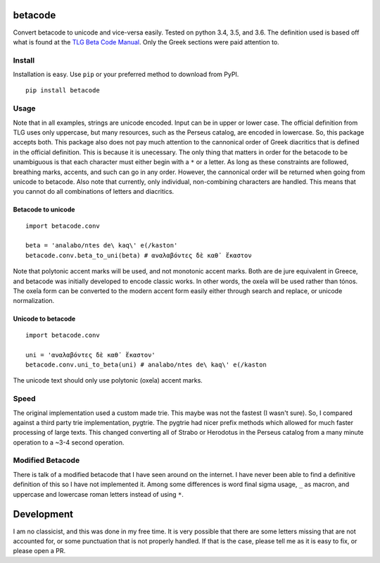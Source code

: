 |Build Status| |Coverage Status|

betacode
--------

Convert betacode to unicode and vice-versa easily. Tested on python 3.4,
3.5, and 3.6. The definition used is based off what is found at the `TLG
Beta Code Manual <http://www.tlg.uci.edu/encoding/BCM.pdf>`__. Only the
Greek sections were paid attention to.

Install
~~~~~~~

Installation is easy. Use ``pip`` or your preferred method to download
from PyPI.

::

    pip install betacode

Usage
~~~~~

Note that in all examples, strings are unicode encoded. Input can be in
upper or lower case. The official definition from TLG uses only
uppercase, but many resources, such as the Perseus catalog, are encoded
in lowercase. So, this package accepts both. This package also does not
pay much attention to the cannonical order of Greek diacritics that is
defined in the official definition. This is because it is unecessary.
The only thing that matters in order for the betacode to be unambiguous
is that each character must either begin with a ``*`` or a letter. As
long as these constraints are followed, breathing marks, accents, and
such can go in any order. However, the cannonical order will be returned
when going from unicode to betacode. Also note that currently, only
individual, non-combining characters are handled. This means that you
cannot do all combinations of letters and diacritics.

Betacode to unicode
^^^^^^^^^^^^^^^^^^^

::

    import betacode.conv

    beta = 'analabo/ntes de\ kaq\' e(/kaston'
    betacode.conv.beta_to_uni(beta) # αναλαβόντες δὲ καθ᾽ ἕκαστον

Note that polytonic accent marks will be used, and not monotonic accent
marks. Both are de jure equivalent in Greece, and betacode was initially
developed to encode classic works. In other words, the oxeîa will be
used rather than tónos. The oxeîa form can be converted to the modern
accent form easily either through search and replace, or unicode
normalization.

Unicode to betacode
^^^^^^^^^^^^^^^^^^^

::

    import betacode.conv

    uni = 'αναλαβόντες δὲ καθ᾽ ἕκαστον'
    betacode.conv.uni_to_beta(uni) # analabo/ntes de\ kaq\' e(/kaston

The unicode text should only use polytonic (oxeîa) accent marks.

Speed
~~~~~

The original implementation used a custom made trie. This maybe was not
the fastest (I wasn't sure). So, I compared against a third party trie
implementation, pygtrie. The pygtrie had nicer prefix methods which
allowed for much faster processing of large texts. This changed
converting all of Strabo or Herodotus in the Perseus catalog from a many
minute operation to a ~3-4 second operation.

Modified Betacode
~~~~~~~~~~~~~~~~~

There is talk of a modified betacode that I have seen around on the
internet. I have never been able to find a definitive definition of this
so I have not implemented it. Among some differences is word final sigma
usage, ``_`` as macron, and uppercase and lowercase roman letters
instead of using ``*``.

Development
-----------

I am no classicist, and this was done in my free time. It is very
possible that there are some letters missing that are not accounted for,
or some punctuation that is not properly handled. If that is the case,
please tell me as it is easy to fix, or please open a PR.

.. |Build Status| image:: https://travis-ci.org/matgrioni/betacode.svg?branch=master
   :target: https://travis-ci.org/matgrioni/betacode
.. |Coverage Status| image:: https://coveralls.io/repos/github/matgrioni/betacode/badge.svg?branch=master
   :target: https://coveralls.io/github/matgrioni/betacode?branch=master

